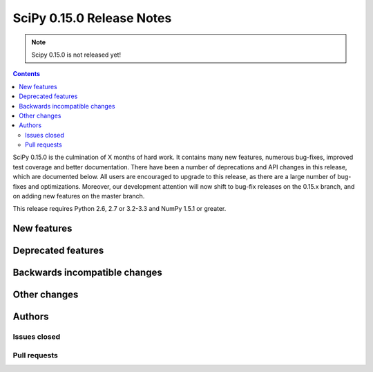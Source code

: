 ==========================
SciPy 0.15.0 Release Notes
==========================

.. note:: Scipy 0.15.0 is not released yet!

.. contents::

SciPy 0.15.0 is the culmination of X months of hard work. It contains
many new features, numerous bug-fixes, improved test coverage and
better documentation.  There have been a number of deprecations and
API changes in this release, which are documented below.  All users
are encouraged to upgrade to this release, as there are a large number
of bug-fixes and optimizations.  Moreover, our development attention
will now shift to bug-fix releases on the 0.15.x branch, and on adding
new features on the master branch.

This release requires Python 2.6, 2.7 or 3.2-3.3 and NumPy 1.5.1 or greater.


New features
============


Deprecated features
===================


Backwards incompatible changes
==============================


Other changes
=============


Authors
=======


Issues closed
-------------


Pull requests
-------------

